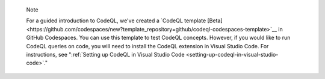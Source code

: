 .. pull-quote::

   Note

   For a guided introduction to CodeQL, we've created a `CodeQL template [Beta]<https://github.com/codespaces/new?template_repository=github/codeql-codespaces-template>`__ in GitHub Codespaces. You can use this template to test CodeQL concepts. However, if you would like to run CodeQL queries on code, you will need to install the CodeQL extension in Visual Studio Code. For instructions, see ":ref:`Setting up CodeQL in Visual Studio Code <setting-up-codeql-in-visual-studio-code>`."
